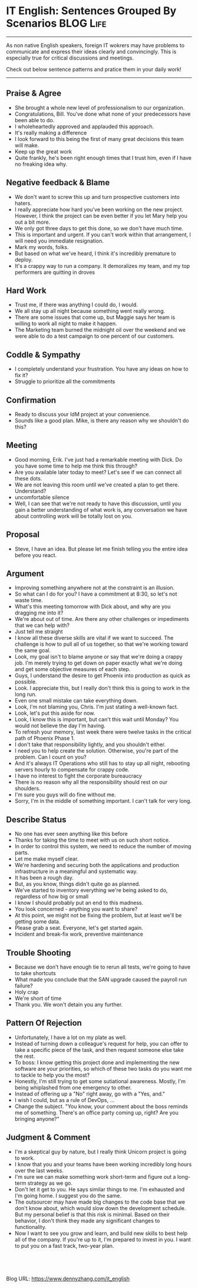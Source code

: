 * IT English: Sentences Grouped By Scenarios                     :BLOG:Life:
:PROPERTIES:
:type:   life
:END:

---------------------------------------------------------------------
As non native English speakers, foreign IT wokrers may have problems to communicate and express their ideas clearly and convincingly. This is especially true for critical discussions and meetings.

Check out below sentence patterns and pratice them in your daily work!

[[image-blog:IT english][https://www.dennyzhang.com/wp-content/uploads/denny/it_english.jpg]]

---------------------------------------------------------------------
** Praise & Agree
- She brought a whole new level of professionalism to our organization.
- Congratulations, Bill. You've done what none of your predecessors have been able to do.
- I wholeheartedly approved and applauded this approach.
- It's really making a difference
- I look forward to this being the first of many great decisions this team will make.
- Keep up the great work
- Quite frankly, he's been right enough times that I trust him, even if I have no freaking idea why.
** Negative feedback & Blame
- We don't want to screw this up and turn prospective customers into haters.
- I really appreciate how hard you've been working on the new project. However, I think the project can be even better if you let Mary help you out a bit more.
- We only got three days to get this done, so we don't have much time.
- This is important and urgent. If you can't work within that arrangement, I will need you immediate resignation.
- Mark my words, folks.
- But based on what we've heard, I think it's incredibly premature to deploy.
- It's a crappy way to run a company. It demoralizes my team, and my top performers are quitting in droves
** Hard Work
- Trust me, if there was anything I could do, I would.
- We all stay up all night because something went really wrong.
- There are some issues that come up, but Maggie says her team is willing to work all night to make it happen.
- The Marketing team burned the midnight oil over the weekend and we were able to do a test campaign to one percent of our customers.
** Coddle & Sympathy
- I completely understand your frustration. You have any ideas on how to fix it?
- Struggle to prioritize all the commitments
** Confirmation
- Ready to discuss your IdM project at your convenience.
- Sounds like a good plan. Mike, is there any reason why we shouldn't do this?
** Meeting
- Good morning, Erik. I've just had a remarkable meeting with Dick. Do you have some time to help me think this through?
- Are you available later today to meet? Let's see if we can connect all these dots.
- We are not leaving this room until we've created a plan to get there. Understand?
- uncomfortable silence
- Well, I can see that we're not ready to have this discussion, until you gain a better understanding of what work is, any conversation we have about controlling work will be totally lost on you.
** Proposal
- Steve, I have an idea. But please let me finish telling you the entire idea before you react.
** Argument
- Improving something anywhere not at the constraint is an illusion.
- So what can I do for you? I have a commitment at 8:30, so let's not waste time.
- What's this meeting tomorrow with Dick about, and why are you dragging me into it?
- We're about out of time. Are there any other challenges or impediments that we can help with?
- Just tell me straight
- I know all these diverse skills are vital if we want to succeed. The challenge is how to pull all of us together, so that we're working toward the same goal.
- Look, my goal isn't to blame anyone or say that we're doing a crappy job. I'm merely trying to get down on paper exactly what we're doing and get some objective measures of each step.
- Guys, I understand the desire to get Phoenix into production as quick as possible.
- Look. I appreciate this, but I really don't think this is going to work in the long run.
- Even one small mistake can take everything down.
- Look, I'm not blaming you, Chris. I'm just stating a well-known fact.
- Look, let's put this aside for now.
- Look, I know this is important, but can't this wait until Monday? You would not believe the day I'm having.
- To refresh your memory, last week there were twelve tasks in the critical path of Phoenix Phase 1.
- I don't take that responsibility lightly, and you shouldn't either.
- I need you to help create the solution. Otherwise, you're part of the problem. Can I count on you?
- And it's always IT Operations who still has to stay up all night, rebooting servers hourly to compensate for crappy code.
- I have no interest to fight the corporate bureaucracy
- There is no reason why all the responsibility should rest on our shoulders.
- I'm sure you guys will do fine without me.
- Sorry, I'm in the middle of something important. I can't talk for very long.
** Describe Status
- No one has ever seen anything like this before
- Thanks for taking the time to meet with us on such short notice.
- In order to control this system, we need to reduce the number of moving parts.
- Let me make myself clear.
- We're hardening and securing both the applications and production infrastructure in a meaningful and systematic way.
- It has been a rough day.
- But, as you know, things didn't quite go as planned.
- We've started to inventory everything we're being asked to do, regardless of how big or small
- I know I should probably put an end to this madness.
- You look concerned - anything you want to share?
- At this point, we might not be fixing the problem, but at least we'll be getting some data.
- Please grab a seat. Everyone, let's get started again.
- Incident and break-fix work, preventive maintenance
** Trouble Shooting
- Because we don't have enough tie to rerun all tests, we're going to have to take shortcuts
- What made you conclude that the SAN upgrade caused the payroll run failure?
- Holy crap
- We're short of time
- Thank you. We won't detain you any further.
** Pattern Of Rejection
- Unfortunately, I have a lot on my plate as well.
- Instead of turning down a colleague's request for help, you can offer to take a specific piece of the task, and then request someone else take the rest.
- To boss: I know getting this project done and implementing the new software are your priorities, so which of these two tasks do you want me to tackle to help you the most?
- Honestly, I'm still trying to get some sutiational awareness. Mostly, I'm being whiplashed from one emergency to other.
- Instead of offering up a "No" right away, go with a "Yes, and."
- I wish I could, but as a rule of DevOps, ...
- Change the subject. "You know, your comment about the boss reminds me of something. There's an office party coming up, right? Are you bringing anyone?"
** Judgment & Comment
- I'm a skeptical guy by nature, but I really think Unicorn project is going to work.
- I know that you and your teams have been working incredibly long hours over the last weeks.
- I'm sure we can make something work short-term and figure out a long-term strategy as we go.
- Don't let it get to you. He says similar things to me. I'm exhausted and I'm going home. I suggest you do the same.
- The outsourcer may have made big changes to the code base that we don't know about, which would slow down the development schedule. But my personal belief is that this risk is minimal. Based on their behavior, I don't think they made any significant changes to functionality.
- Now I want to see you grow and learn, and build new skills to best help all of the company. If you're up to it, I'm prepared to invest in you. I want to put you on a fast track, two-year plan.

#+BEGIN_HTML
<a href="https://github.com/dennyzhang/www.dennyzhang.com/tree/master/posts/it_english"><img align="right" width="200" height="183" src="https://www.dennyzhang.com/wp-content/uploads/denny/watermark/github.png" /></a>

<div id="the whole thing" style="overflow: hidden;">
<div style="float: left; padding: 5px"> <a href="https://www.linkedin.com/in/dennyzhang001"><img src="https://www.dennyzhang.com/wp-content/uploads/sns/linkedin.png" alt="linkedin" /></a></div>
<div style="float: left; padding: 5px"><a href="https://github.com/dennyzhang"><img src="https://www.dennyzhang.com/wp-content/uploads/sns/github.png" alt="github" /></a></div>
<div style="float: left; padding: 5px"><a href="https://www.dennyzhang.com/slack" target="_blank" rel="nofollow"><img src="https://slack.dennyzhang.com/badge.svg" alt="slack"/></a></div>
</div>

<br/><br/>
<a href="http://makeapullrequest.com" target="_blank" rel="nofollow"><img src="https://img.shields.io/badge/PRs-welcome-brightgreen.svg" alt="PRs Welcome"/></a>
#+END_HTML

Blog URL: https://www.dennyzhang.com/it_english

* org-mode configuration                                           :noexport:
#+STARTUP: overview customtime noalign logdone showall
#+DESCRIPTION: 
#+KEYWORDS: 
#+AUTHOR: Denny Zhang
#+EMAIL:  denny@dennyzhang.com
#+TAGS: noexport(n)
#+PRIORITIES: A D C
#+OPTIONS:   H:3 num:t toc:nil \n:nil @:t ::t |:t ^:t -:t f:t *:t <:t
#+OPTIONS:   TeX:t LaTeX:nil skip:nil d:nil todo:t pri:nil tags:not-in-toc
#+EXPORT_EXCLUDE_TAGS: exclude noexport
#+SEQ_TODO: TODO HALF ASSIGN | DONE BYPASS DELEGATE CANCELED DEFERRED
#+LINK_UP:   
#+LINK_HOME: 
